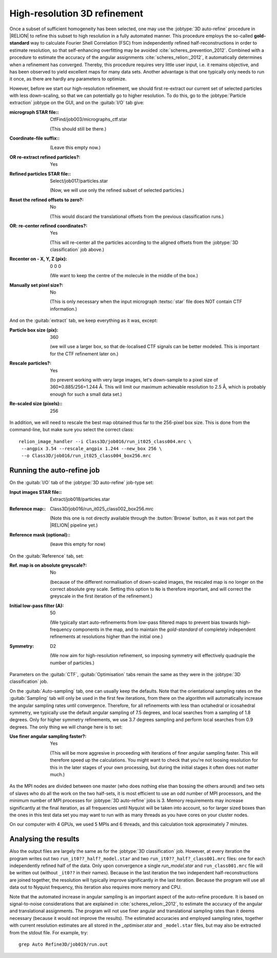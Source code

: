 .. _sec_refine3d:

High-resolution 3D refinement
=============================

Once a subset of sufficient homogeneity has been selected, one may use the :jobtype:`3D auto-refine` procedure in |RELION| to refine this subset to high resolution in a fully automated manner.
This procedure employs the so-called **gold-standard** way to calculate Fourier Shell Correlation (FSC) from independently refined half-reconstructions in order to estimate resolution, so that self-enhancing overfitting may be avoided :cite:`scheres_prevention_2012`.
Combined with a procedure to estimate the accuracy of the angular assignments :cite:`scheres_relion:_2012`, it automatically determines when a refinement has converged.
Thereby, this procedure requires very little user input, i.e. it remains objective, and has been observed to yield excellent maps for many  data sets.
Another advantage is that one typically only needs to run it once, as there are hardly any parameters to optimize.

However, before we start our high-resolution refinement, we should first re-extract our current set of selected particles with less down-scaling, so that we can potentially go to higher resolution.
To do this, go to the :jobtype:`Particle extraction` jobtype on the GUI, and on the :guitab:`I/O` tab give:


:micrograph STAR file:: CtfFind/job003/micrographs\_ctf.star

     (This should still be there.)

:Coordinate-file suffix:: \

     (Leave this empty now.)

:OR re-extract refined particles?: Yes

:Refined particles STAR file:: Select/job017/particles.star

     (Now, we will use only the refined subset of selected particles.)

:Reset the refined offsets to zero?: No

     (This would discard the translational offsets from the previous classification runs.)

:OR\: re-center refined coordinates?: Yes

     (This will re-center all the particles according to the aligned offsets from the :jobtype:`3D classification` job above.)

:Recenter on - X, Y, Z (pix): 0 0 0

     (We want to keep the centre of the molecule in the middle of the box.)

:Manually set pixel size?: No

     (This is only necessary when the input micrograph :textsc:`star` file does NOT contain CTF information.)


And on the :guitab:`extract` tab, we keep everything as it was, except:

:Particle box size (pix): 360

     (we will use a larger box, so that de-localised CTF signals can be better modeled.
     This is important for the CTF refinement later on.)

:Rescale particles?: Yes

     (to prevent working with very large images, let's down-sample to a pixel size of 360\*0.885/256=1.244 Å.
     This will limit our maximum achievable resolution to 2.5 Å, which is probably enough for such a small data set.)

:Re-scaled size (pixels):: 256


In addition, we will need to rescale the best map obtained thus far to the 256-pixel box size.
This is done from the command-line, but make sure you select the correct class:

::

    relion_image_handler --i Class3D/job016/run_it025_class004.mrc \
     --angpix 3.54 --rescale_angpix 1.244 --new_box 256 \
     --o Class3D/job016/run_it025_class004_box256.mrc


Running the auto-refine job
---------------------------


On the :guitab:`I/O` tab of the :jobtype:`3D auto-refine` job-type set:

:Input images STAR file:: Extract/job018/particles.star

:Reference map:: Class3D/job016/run\_it025\_class002\_box256.mrc

     (Note this one is not directly available through the :button:`Browse` button, as it was not part the |RELION| pipeline yet.)

:Reference mask (optional):: \

     (leave this empty for now)


On the :guitab:`Reference` tab, set:

:Ref. map is on absolute greyscale?: No

     (because of the different normalisation of down-scaled images, the rescaled map is no longer on the correct absolute grey scale.
     Setting this option to ``No`` is therefore important, and will correct the greyscale in the first iteration of the refinement.)

:Initial low-pass filter (A): 50

     (We typically start auto-refinements from low-pass filtered maps to prevent bias towards high-frequency components in the map, and to maintain the `gold-standard` of completely independent refinements at resolutions higher than the initial one.)

:Symmetry: D2

     (We now aim for high-resolution refinement, so imposing symmetry will effectively quadruple the number of particles.)


Parameters on the :guitab:`CTF`, :guitab:`Optimisation` tabs remain the same as they were in the :jobtype:`3D classification` job.

On the :guitab:`Auto-sampling` tab, one can usually keep the defaults. 
Note that the orientational sampling rates on the :guitab:`Sampling` tab will only be used in the first few iterations, from there on the algorithm will automatically increase the angular sampling rates until convergence.
Therefore, for all refinements with less than octahedral or icosahedral symmetry, we typically use the default angular sampling of 7.5 degrees, and local searches from a sampling of 1.8 degrees.
Only for higher symmetry refinements, we use 3.7 degrees sampling and perform local searches from 0.9 degrees.
The only thing we will change here is to set:

:Use finer angular sampling faster?: Yes

     (This will be more aggresive in proceeding with iterations of finer angular sampling faster. 
     This will therefore speed up the calculations. 
     You might want to check that you're not loosing resolution for this in the later stages of your own processing, but during the initial stages it often does not matter much.) 

As the MPI nodes are divided between one master (who does nothing else than bossing the others around) and two sets of slaves who do all the work on the two half-sets, it is most efficient to use an odd number of MPI processors, and the minimum number of MPI processes for :jobtype:`3D auto-refine` jobs is 3.
Memory requirements may increase significantly at the final iteration, as all frequencies until Nyquist will be taken into account, so for larger sized boxes than the ones in this test data set you may want to run with as many threads as you have cores on your cluster nodes.

On our computer with 4 GPUs, we used 5 MPIs and 6 threads, and this calculation took approximately 7 minutes.



Analysing the results
---------------------

Also the output files are largely the same as for the :jobtype:`3D classification` job.
However, at every iteration the program writes out two ``run_it0??_half?_model.star`` and two ``run_it0??_half?_class001.mrc`` files: one for each independently refined half of the data.
Only upon convergence a single `run_model.star` and ``run_class001.mrc`` file will be written out (without ``_it0??`` in their names).
Because in the last iteration the two independent half-reconstructions are joined together, the resolution will typically improve significantly in the last iteration.
Because the program will use all data out to Nyquist frequency, this iteration also requires more memory and CPU.

Note that the automated increase in angular sampling is an important aspect of the auto-refine procedure.
It is based on signal-to-noise considerations that are explained in :cite:`scheres_relion:_2012`, to estimate the accuracy of the angular and translational assignments.
The program will not use finer angular and translational sampling rates than it deems necessary (because it would not improve the results).
The estimated accuracies and employed sampling rates, together with current resolution estimates are all stored in the `_optimiser.star` and ``_model.star`` files, but may also be extracted from the stdout file.
For example, try:

::

    grep Auto Refine3D/job019/run.out
